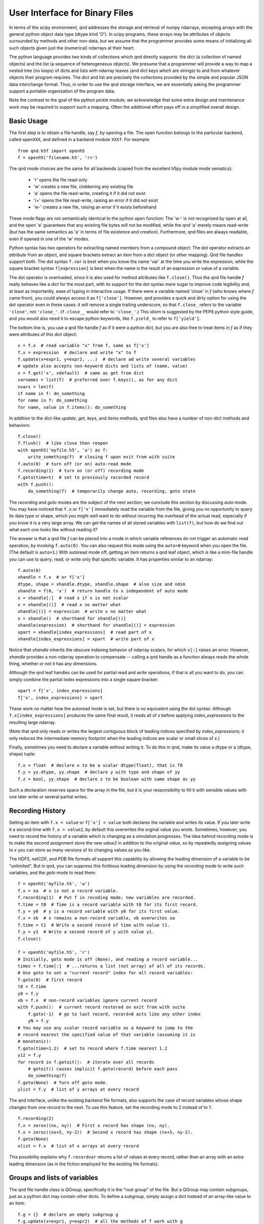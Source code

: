 User Interface for Binary Files
===============================

In terms of the scipy environment, qnd addresses the storage and
retrieval of numpy ndarrays, excepting arrays with the general python
object data type (dtype.kind 'O').  In scipy programs, these arrays
may be attributes of objects surrounded by methods and other non-data,
but we assume that the programmer provides some means of initializing
all such objects given just the (numerical) ndarrays at their heart.

The python language provides two kinds of collections which qnd
directly supports: the dict (a collection of named objects) and the
list (a sequence of heterogeneous objects).  We presume that a
programmer will provide a way to map a nested tree (no loops) of dicts
and lists with ndarray leaves (and dict keys which are strings) to and
from whatever objects their program requires.  The dict and list are
precisely the collections provided by the simple and popular JSON data
interchange format.  Thus, in order to use the qnd storage interface,
we are essentially asking the programmer support a portable
organization of the program data.

Note the contrast to the goal of the python pickle module; we
acknowledge that some extra design and maintenance work may be
required to support such a mapping.  Often the additional effort pays
off in a simplified overall design.

Basic Usage
-----------

The first step is to obtain a file handle, say `f`, by opening a file.
The open function belongs to the particular backend, called ``openXXX``,
and defined in a backend module ``XXXf``.  For example::

  from qnd.h5f import openh5
  f = openh5('filename.h5', 'r+')

The qnd mode choices are the same for all backends (copied from the
excellent h5py module mode sematics):

  * 'r' opens the file read-only
  * 'w' creates a new file, clobbering any existing file
  * 'a' opens the file read-write, creating it if it did not exist
  * 'r+' opens the file read-write, raising an error if it did not exist
  * 'w-' creates a new file, raising an error if it exists beforehand

These mode flags are not semantically identical to the python ``open``
function: The 'w-' is not recognized by ``open`` at all, and the
``open`` 'a' guarantees that any existing file bytes will not be
modified, while the qnd 'a' merely means read-write (but has the same
semantics as 'a' in terms of file existence and creation).
Furthermore, qnd files are always readable, even if opened in one of
the 'w' modes.

Python syntax has two operators for extracting named members from a
compound object: The dot operator extracts an `attribute` from an
object, and square brackets extract an `item` from a dict object (or
other mapping).  Qnd file handles support both.  The dot syntax
``f.var`` is best when you know the name 'var' at the time you write
the expression, while the square bracket syntax ``f[expression]`` is
best when the name is the result of an expression or value of a
variable.

The dot operator is overloaded, since it is also used for method
attributes like ``f.close()``.  Thus the qnd file handle `f` really
behaves like a dict for the most part, with its support for the dot
syntax mere sugar to improve code legibility and, at least as
importantly, ease of typing in interactive usage.  If there were a
variable named 'close' in `f` (who knows where `f` came from), you
could always access it as ``f['close']``.  However, qnd provides a
quick and dirty option for using the dot operator even in these cases:
it will remove a single trailing underscore, so that ``f.close_``
refers to the variable ``'close'``, not ``'close_'``.  (``f.close__``
would refer to ``'close_'``.)  This idiom is suggested by the PEP8
python style guide, and you would also need it to escape python
keywords, like ``f.yield_`` to refer to ``f['yield']``.

The bottom line is, you use a qnd file handle `f` as if it were a
python dict, but you are also free to treat items in `f` as if they
were attributes of this dict object::

  x = f.x  # read variable "x" from f, same as f['x']
  f.x = expression  # declare and write "x" to f
  f.update(x=expr1, y=expr2, ...)  # declare ad write several variables
  # update also accepts non-keyword dicts and lists of (name, value)
  x = f.get('x', xdefault)  # same as get from dict
  varnames = list(f)  # preferred over f.keys(), as for any dict
  nvars = len(f)
  if name in f: do_something
  for name in f: do_something
  for name, value in f.items(): do_something

In addition to the dict-like `update`, `get`, `keys`, and `items` methods,
qnd files also have a number of non-dict methods and behaviors::

  f.close()
  f.flush()  # like close then reopen
  with openh5('myfile.h5', 'a') as f:
      write_something(f)  # closing f upon exit from with suite
  f.auto(0)  # turn off (or on) auto-read mode
  f.recording(1)  # turn on (or off) recording mode
  f.goto(time=t)  # set to previously recorded record
  with f.push():
      do_something(f)  # temporarily change auto, recording, goto state

The `recording` and `goto` modes are the subject of the next section;
we conclude this section by discussing `auto` mode.  You may have
noticed that ``f.x`` or ``f['x']`` immediately read the variable from
the file, giving you no opportunity to query its data type or shape,
which you might well want to do without incurring the overhead of the
actual read, especially if you know it is a very large array.  We can
get the names of all stored variables with ``list(f)``, but how do we
find out what each one looks like without reading it?

The answer is that a qnd file `f` can be placed into a mode in which
variable references do not trigger an automatic read operation, by
invoking ``f.auto(0)``.  You can also request this mode using the
``auto=0`` keyword when you open the file.  (The default is
``auto=1``.)  With autoread mode off, getting an item returns a qnd
leaf object, which is like a mini-file handle you can use to query,
read, or write only that specific variable.  It has properties similar
to an ndarray::

  f.auto(0)
  xhandle = f.x  # or f['x']
  dtype, shape = xhandle.dtype, xhandle.shape  # also size and ndim
  xhandle = f(0, 'x')  # return handle to x independent of auto mode
  x = xhandle[:]  # read x if x is not scalar
  x = xhandle[()]  # read x no matter what
  xhandle[()] = expression  # write x no matter what
  x = xhandle()  # shorthand for xhandle[()]
  xhandle(expression)  # shorthand for xhandle[()] = expression
  xpart = xhandle[index_expressions]  # read part of x
  xhandle[index_expressions] = xpart  # write part of x

Notice that `xhandle` inherits the obscure indexing behavior of
ndarray scalars, for which ``x[:]`` raises an error.  However,
`xhandle` provides a non-ndarray operation to compensate -- calling a
qnd handle as a function always reads the whole thing, whether or not
it has any dimensions.

Although the qnd leaf handles can be used for partial read and write
operations, if that is all you want to do, you can simply combine the
partial index expressions into a single square bracket::

  xpart = f['x', index_expressions]
  f['x', index_expressions] = xpart

These work no matter how the autoread mode is set, but there is no
equivalent using the dot syntax: Although ``f.x[index_expressions]``
produces the same final result, it reads all of `x` before applying
`index_expressions` to the resulting large ndarray.

(Note that qnd only reads or writes the largest contiguous block of
leading indices specified by `index_expressions`; it only reduces the
intermediate memory footprint when the leading indices are scalar or
small slices of `x`.)

Finally, sometimes you need to declare a variable without writing it.
To do this in qnd, make its value a dtype or a (dtype, shape) tuple::

  f.x = float  # declare x to be a scalar dtype(float), that is f8
  f.y = yy.dtype, yy.shape  # declare y with type and shape of yy
  f.z = bool, yy.shape  # declare z to be boolean with same shape as yy

Such a declaration reserves space for the array in the file, but it is
your responsibility to fill it with sensible values with one later
write or several partial writes.

Recording History
-----------------

Setting an item with ``f.x = value`` or ``f['x'] = value`` both
declares the variable and writes its value.  If you later write it a
second time with ``f.x = value2``, by default this overwrites the
orginal value you wrote.  Sometimes, however, you need to record the
history of a variable which is changing as a simulation progresses.
The idea behind recording mode is to make the second assignment store
the new `value2` in addition to the original `value`, so by repeatedly
assigning values to `x` you can store as many versions of its changing
values as you like.

The HDF5, netCDF, and PDB file formats all support this capability by
allowing the leading dimension of a variable to be "unlimited".  But
in qnd, you can suppress this fictitious leading dimension by using
the `recording` mode to write such variables, and the `goto` mode to
read them::

  f = openh5('myfile.h5', 'w')
  f.x = xa  # x is not a record variable.
  f.recording(1)  # Put f in recoding mode; new variables are recorded.
  f.time = t0  # Time is a record variable with t0 for its first record.
  f.y = y0  # y is a record variable with y0 for its first value.
  f.x = xb  # x remains a non-record variable, xb overwrites xa
  f.time = t1  # Write a second record of time with value t1.
  f.y = y1  # Write a second record of y with value y1.
  f.close()

  f = openh5('myfile.h5', 'r')
  # Initially, goto mode is off (None), and reading a record variable...
  times = f.time[:]  # ...returns a list (not array) of all of its records.
  # Use goto to set a "current record" index for all record variables:
  f.goto(0)  # first record
  t0 = f.time
  y0 = f.y
  xb = f.x  # non-record variables ignore current record
  with f.push():  # current record restored on exit from with suite
      f.goto(-1)  # go to last record, record<0 acts like any other index
      yN = f.y
  # You may use any scalar record variable as a keyword to jump to the
  # record nearest the specified value of that variable (assuming it is
  # monotonic):
  f.goto(time=1.2)  # set to record where f.time nearest 1.2
  y12 = f.y
  for record in f.gotoit():  # iterate over all records
      # gotoit() causes implicit f.goto(record) before each pass
      do_something(f)
  f.goto(None)  # Turn off goto mode.
  ylist = f.y  # list of y arrays at every record

The qnd interface, unlike the existing backend file formats, also supports
the case of record variables whose shape changes from one record to the
next.  To use this feature, set the recording mode to 2 instead of to 1::

  f.recording(2)
  f.x = zeros((nx, ny))  # First x record has shape (nx, ny).
  f.x = zeros((nx+5, ny-2))  # Second x record has shape (nx+5, ny-2).
  f.goto(None)
  xlist = f.x  # list of x arrays at every record

This possibility explains why ``f.recordvar`` returns a list of values at
every record, rather than an array with an extra leading dimension (as in
the fiction employed for the existing file formats).

Groups and lists of variables
-----------------------------

The qnd file handle class is `QGroup`; specifically it is the "root
group" of the file.  But a QGroup may contain subgroups, just as a
python dict may contain other dicts.  To define a subgroup, simply
assign a dict instead of an array-like value to an item::

  f.g = {}  # declare an empty subgroup g
  f.g.update(x=expr1, y=expr2)  # all the methods of f work with g
  g = f.g  # g is a QGroup, a subgroup of f
  y = g.y  # or g['y']
  g.auto(0)  # initially g inherits autoread and other modes from f
  root = g.root()  # returns root QGroup, root is f here
  if f is f.root(): task_if_f_is_root_group()
  f['g/x']  # same as f.g.x
  f['/g/x']  # same as f.root().g.x

Although a subgroup initially inherits its autoread, recording, and goto
modes from its parent, thereafter the modes of `g` are independent of the
modes of `f`.  In a `gotoit` loop, the record number in the iterator will
be necessary to explicitly keep subgroups synchronized::

  g = f.g
  for record in f.gotoit():
      g.goto(record)
      do_something(f, g)

Because of the the fact that a `QGroup` looks like a dict, ``dict(f)``
will read every variable in `f`.  By analogy with the qnd leaf
handles, ``f()`` also reads every item in `f` into a dict, with one
twist: Instead of an ordinary dict, ``f()`` results in a dict subclass
called an `ADict`, which permits access to the dict items as
attributes according to the same rules as for a `QGroup`.  If you want
to convert your own `dict` objects into `Adict` objects, you can use
the `redict` function in the ``qnd.adict`` module.  That module also
contains a generic mix-in class `ItemsAreAttrs` which you can use as a
base class for your own mapping classes.  (Although be sure you read
the comment in the `__getattr__` method before you attempt this, as it
can make your code difficult to debug.)

Note that ``f()`` respects the autoread and goto modes.  Thus if
``auto=0``, you nothing will be read from the file and the returned
dict will contain qnd leaf handles (`QLeaf` objects) rather than
variable values.  When ``auto=1``, the dict item corresponding to any
subgroup will be a `QGroup` object.  If you want to recursively read
all subgroups, set ``auto=2``, which causes subgroups to be read
automatically.  (Note that since ``g = f.g`` produces an `ADict` in
that case rather than a `QGroup`, ``auto=2`` can never be inherited.)

In addition to `QGroup` (a dict with str keys) and `QLeaf` (an
ndarray), the qnd interface provides a third item type, `QList`, which
stores a python heterogeneous list.  A `QList` is a way to store a
sequence of objects anonymously, so that you can reference them simply
by a sequence number instead of by a name.  If you find yourself
inventing sequences of names like 'var00', 'var01', var02', and so on,
to store in a `QGroup`, you want to use a `QList` instead::

  f.var = list  # (the builtin list type) declares empty list var
  var = f.var  # the QList object, assuming f.goto(None)
  var.append(value0)  # QList has list-like append and extend methods
  var.append(value1)
  var.extend([value0, value1, ...])
  value1 = var[1]  # second item of var, negative index, slices work
  var[1] = newvalue1  # overwrite value1
  nitems = len(var)
  var.auto(0)  # QList initially inherits its parent's autoread mode

Although `QList` has an autoread mode like a `QGroup`, it does not have
either a recording mode or a goto mode.  In fact, a record variable is
implemented as a `QList`, so the recording and goto modes in the parent
group will influence how the list presents itself::

  f.goto(1)
  value1 = f.var  # In goto mode, f.var means f.var[current_record].

The ability to store aribtrary str-keyed dict and list trees whose
leaves are ndarrays (or None) gives qnd the ability to support pretty
much arbitrary python objects.  In particular, anything which can be
reduced to JSON format can be stored.

Other attributes
----------------

The HDF5 and netCDF file formats support variable attributes beyond
name, type, and shape.  These attribute metadata are generally not
useful outside a very narrow software suite for which they were
designed, but may provide helpful documentation when first opening a
category of file.  Therefore, qnd supports variable attributes for
backend formats which support them.  In qnd, all attributes belong to
the `QGroup` of the parent.  Thus, `QList` elements may not have
attributes (which is irrelevant since neither HDF5 nor netCDF has
native support for list objects)::

  fattrs = f.attrs()
  attrs = fattrs.x  # or fattrs['x'], attributes of f.x
  attrs = fattrs._  # or fattrs[''], attributes of f itself
  value = attrs.aname  # or attrs['aname'] value of attribute or None
  attrs.aname = value  # declare and set attribute
  attrs.aname = dtype, shape, value  # convert value to dtype and shape
  anames = list(fattrs.x)  # names of attributes of f.x
  if aname in fattrs.x: do_something
  for aname in fattrs.x: do_something
  for aname, avalue in fattrs.x.items(): do_something

Attribute values may not be dict or non-array-like lists.  Also, the
attribute names 'dtype', 'shape', 'size', 'ndim', and 'sshape' will
always return the corresponding properties of the item, even though
they are not stored as variable attributes and are not actually present
in the `attrs` mapping objects.
